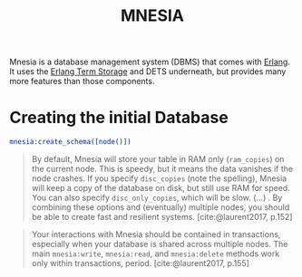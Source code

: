 :PROPERTIES:
:ID:       568e0595-4bf0-40b5-981f-fd0aa9312785
:END:
#+title: MNESIA
#+HUGO_CATEGORIES: "Functional Programming"
#+HUGO_TAGS: "Erlang" "Elixir" "OTP"

Mnesia is a database management system (DBMS) that comes with [[id:de7d0e94-618f-4982-b3e5-8806d88cad5d][Erlang]]. It uses
the [[id:37c6ea44-0c80-4c57-a36e-98d37e8a3413][Erlang Term Storage]] and DETS underneath, but provides many more features
than those components.

* Creating the initial Database
#+begin_src erlang
  mnesia:create_schema([node()])
#+end_src

#+begin_quote
By default, Mnesia will store your table in RAM only (~ram_copies~) on the current
node. This is speedy, but it means the data vanishes if the node crashes. If you
specify ~disc_copies~ (note the spelling), Mnesia will keep a copy of the database
on disk, but still use RAM for speed. You can also specify ~disc_only_copies~,
which will be slow. (...) . By combining these options and (eventually) multiple
nodes, you should be able to create fast and resilient
systems. [cite:@laurent2017, p.152]
#+end_quote

#+begin_quote
Your interactions with Mnesia should be contained in transactions, especially
when your database is shared across multiple nodes. The main ~mnesia:write~,
~mnesia:read~, and ~mnesia:delete~ methods work only within transactions,
period. [cite:@laurent2017, p.155]
#+end_quote

#+print_bibliography:
